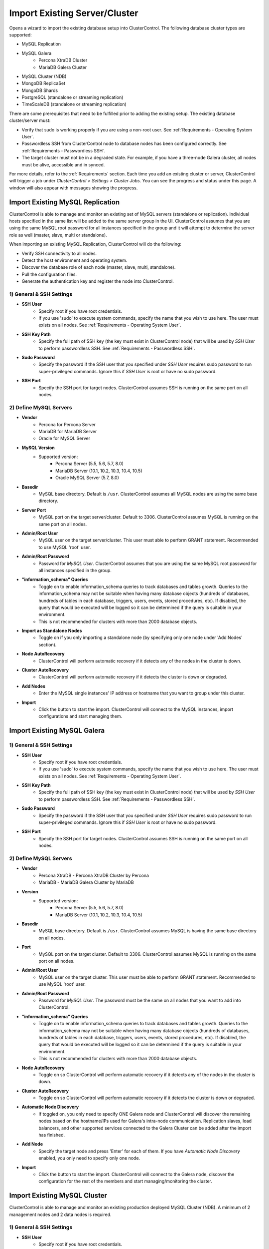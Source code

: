 .. _Import Existing Server Cluster:

Import Existing Server/Cluster
------------------------------

Opens a wizard to import the existing database setup into ClusterControl. The following database cluster types are supported:

* MySQL Replication
* MySQL Galera
	* Percona XtraDB Cluster
	* MariaDB Galera Cluster
* MySQL Cluster (NDB)
* MongoDB ReplicaSet
* MongoDB Shards
* PostgreSQL (standalone or streaming replication)
* TimeScaleDB (standalone or streaming replication)

There are some prerequisites that need to be fulfilled prior to adding the existing setup. The existing database cluster/server must:

* Verify that sudo is working properly if you are using a non-root user. See :ref:`Requirements - Operating System User`.
* Passwordless SSH from ClusterControl node to database nodes has been configured correctly. See :ref:`Requirements - Passwordless SSH`.
* The target cluster must not be in a degraded state. For example, if you have a three-node Galera cluster, all nodes must be alive, accessible and in synced.

For more details, refer to the :ref:`Requirements` section. Each time you add an existing cluster or server, ClusterControl will trigger a job under *ClusterControl > Settings > Cluster Jobs*. You can see the progress and status under this page. A window will also appear with messages showing the progress.

Import Existing MySQL Replication
+++++++++++++++++++++++++++++++++

ClusterControl is able to manage and monitor an existing set of MySQL servers (standalone or replication). Individual hosts specified in the same list will be added to the same server group in the UI. ClusterControl assumes that you are using the same MySQL root password for all instances specified in the group and it will attempt to determine the server role as well (master, slave, multi or standalone).

When importing an existing MySQL Replication, ClusterControl will do the following:

* Verify SSH connectivity to all nodes.
* Detect the host environment and operating system.
* Discover the database role of each node (master, slave, multi, standalone).
* Pull the configuration files.
* Generate the authentication key and register the node into ClusterControl.

1) General & SSH Settings
``````````````````````````

* **SSH User**
	- Specify root if you have root credentials.
	- If you use 'sudo' to execute system commands, specify the name that you wish to use here. The user must exists on all nodes. See :ref:`Requirements - Operating System User`.
	
* **SSH Key Path**
	- Specify the full path of SSH key (the key must exist in ClusterControl node) that will be used by *SSH User* to perform passwordless SSH. See :ref:`Requirements - Passwordless SSH`.

* **Sudo Password**
	- Specify the password if the SSH user that you specified under *SSH User* requires sudo password to run super-privileged commands. Ignore this if *SSH User* is root or have no sudo password.
	
* **SSH Port**
	- Specify the SSH port for target nodes. ClusterControl assumes SSH is running on the same port on all nodes.

2) Define MySQL Servers
``````````````````````````

* **Vendor**
	- Percona for Percona Server
	- MariaDB for MariaDB Server
	- Oracle for MySQL Server

* **MySQL Version**
	- Supported version:
		- Percona Server (5.5, 5.6, 5.7, 8.0)
		- MariaDB Server (10.1, 10.2, 10.3, 10.4, 10.5)
		- Oracle MySQL Server (5.7, 8.0)

* **Basedir**
	- MySQL base directory. Default is ``/usr``. ClusterControl assumes all MySQL nodes are using the same base directory.

* **Server Port**
	- MySQL port on the target server/cluster. Default to 3306. ClusterControl assumes MySQL is running on the same port on all nodes.

* **Admin/Root User**
	- MySQL user on the target server/cluster. This user must able to perform GRANT statement. Recommended to use MySQL 'root' user.
	
* **Admin/Root Password**
	- Password for *MySQL User*. ClusterControl assumes that you are using the same MySQL root password for all instances specified in the group.

* **"information_schema" Queries**
	- Toggle on to enable information_schema queries to track databases and tables growth. Queries to the information_schema may not be suitable when having many database objects (hundreds of databases, hundreds of tables in each database, triggers, users, events, stored procedures, etc). If disabled, the query that would be executed will be logged so it can be determined if the query is suitable in your environment.
	- This is not recommended for clusters with more than 2000 database objects.

* **Import as Standalone Nodes**
	- Toggle on if you only importing a standalone node (by specifying only one node under 'Add Nodes' section).

* **Node AutoRecovery**
	- ClusterControl will perform automatic recovery if it detects any of the nodes in the cluster is down.
	
* **Cluster AutoRecovery**
	- ClusterControl will perform automatic recovery if it detects the cluster is down or degraded.

* **Add Nodes**
	- Enter the MySQL single instances' IP address or hostname that you want to group under this cluster.

* **Import**
	- Click the button to start the import. ClusterControl will connect to the MySQL instances, import configurations and start managing them. 

Import Existing MySQL Galera
++++++++++++++++++++++++++++

1) General & SSH Settings
``````````````````````````

* **SSH User**
	- Specify root if you have root credentials.
	- If you use 'sudo' to execute system commands, specify the name that you wish to use here. The user must exists on all nodes. See :ref:`Requirements - Operating System User`.
	
* **SSH Key Path**
	- Specify the full path of SSH key (the key must exist in ClusterControl node) that will be used by *SSH User* to perform passwordless SSH. See :ref:`Requirements - Passwordless SSH`.

* **Sudo Password**
	- Specify the password if the SSH user that you specified under *SSH User* requires sudo password to run super-privileged commands. Ignore this if *SSH User* is root or have no sudo password.
	
* **SSH Port**
	- Specify the SSH port for target nodes. ClusterControl assumes SSH is running on the same port on all nodes.
	
2) Define MySQL Servers
``````````````````````````

* **Vendor**
	- Percona XtraDB - Percona XtraDB Cluster by Percona
	- MariaDB - MariaDB Galera Cluster by MariaDB

* **Version**
	- Supported version:
		- Percona Server (5.5, 5.6, 5.7, 8.0)
		- MariaDB Server (10.1, 10.2, 10.3, 10.4, 10.5)

* **Basedir**
	- MySQL base directory. Default is ``/usr``. ClusterControl assumes MySQL is having the same base directory on all nodes.

* **Port**
	- MySQL port on the target cluster. Default to 3306. ClusterControl assumes MySQL is running on the same port on all nodes.

* **Admin/Root User**
	- MySQL user on the target cluster. This user must be able to perform GRANT statement. Recommended to use MySQL 'root' user.
	
* **Admin/Root Password** 
	- Password for *MySQL User*. The password must be the same on all nodes that you want to add into ClusterControl.

* **"information_schema" Queries**
	- Toggle on to enable information_schema queries to track databases and tables growth. Queries to the information_schema may not be suitable when having many database objects (hundreds of databases, hundreds of tables in each database, triggers, users, events, stored procedures, etc). If disabled, the query that would be executed will be logged so it can be determined if the query is suitable in your environment.
	- This is not recommended for clusters with more than 2000 database objects.
	
* **Node AutoRecovery**
	- Toggle on so ClusterControl will perform automatic recovery if it detects any of the nodes in the cluster is down.
	
* **Cluster AutoRecovery**
	- Toggle on so ClusterControl will perform automatic recovery if it detects the cluster is down or degraded.

* **Automatic Node Discovery**
	- If toggled on, you only need to specify ONE Galera node and ClusterControl will discover the remaining nodes based on the hostname/IPs used for Galera's intra-node communication. Replication slaves, load balancers, and other supported services connected to the Galera Cluster can be added after the import has finished.

* **Add Node**
	- Specify the target node and press 'Enter' for each of them. If you have *Automatic Node Discovery* enabled, you only need to specify only one node.

* **Import**
	- Click the button to start the import. ClusterControl will connect to the Galera node, discover the configuration for the rest of the members and start managing/monitoring the cluster.


Import Existing MySQL Cluster
+++++++++++++++++++++++++++++

ClusterControl is able to manage and monitor an existing production deployed MySQL Cluster (NDB). A minimum of 2 management nodes and 2 data nodes is required. 

1) General & SSH Settings
``````````````````````````

* **SSH User**
	- Specify root if you have root credentials.
	- If you use 'sudo' to execute system commands, specify the name that you wish to use here. The user must exists on all nodes. See :ref:`Requirements - Operating System User`.
	
* **SSH Key Path**
	- Specify the full path of SSH key (the key must exist in ClusterControl node) that will be used by *SSH User* to perform passwordless SSH. See :ref:`Requirements - Passwordless SSH`.

* **Sudo Password**
	- Specify the password if the SSH user that you specified under *SSH User* requires sudo password to run super-privileged commands. Ignore this if *SSH User* is root or have no sudo password.
	
* **SSH Port**
	- Specify the SSH port for target nodes. ClusterControl assumes SSH is running on the same port on all nodes.

2) Define Management Server 
````````````````````````````

* **Management server 1**
	- Specify the IP address or hostname of the first MySQL Cluster management node.

* **Management server 2**
	- Specify the IP address or hostname of the second MySQL Cluster management node.

* **Server Port**
	- MySQL Cluster management port. The default port is 1186.


3) Define Data Nodes
``````````````````````````

* **Port**
	- MySQL Cluster data node port. The default port is 2200.

* **Add Nodes**
	- Specify the IP address or hostname of the MySQL Cluster data node.

4) Define MySQL Servers
``````````````````````````
	
* **Root Password** 
	- MySQL root password.
	
* **Server Port**
	- MySQL port. Default to 3306.

* **MySQL Installation Directory**
	- MySQL server installation path where ClusterControl can find the ``mysql`` binaries.

* **Enable information_schema Queries**
	-	Toggle on to enable information_schema queries to track databases and tables growth. Queries to the information_schema may not be suitable when having many database objects (hundreds of databases, hundreds of tables in each database, triggers, users, events, stored procedures, etc). If disabled, the query that would be executed will be logged so it can be determined if the query is suitable in your environment.
	- This is not recommended for clusters with more than 2000 database objects.
	
* **Enable Node AutoRecovery**
	- ClusterControl will perform automatic recovery if it detects any of the nodes in the cluster is down.
	
* **Enable Cluster AutoRecovery**
	- ClusterControl will perform automatic recovery if it detects the cluster is down or degraded.

* **Add Nodes**
	- Specify the IP address or hostname of the MySQL Cluster API/SQL node.

* **Import**
	- Click the button to start the import. ClusterControl will connect to the MySQL Cluster nodes, discover the configuration for the rest of the nodes and start managing/monitoring the cluster.

Import Existing MongoDB ReplicaSet
+++++++++++++++++++++++++++++++++++

ClusterControl is able to manage and monitor an existing MongoDB/Percona Server for MongoDB 3.x and 4.0 replica set.

1) General & SSH Settings
``````````````````````````

* **SSH User**
	- Specify root if you have root credentials.
	- If you use 'sudo' to execute system commands, specify the name that you wish to use here. The user must exists on all nodes. See :ref:`Requirements - Operating System User`.
	
* **SSH Key Path**
	- Specify the full path of SSH key (the key must exist in ClusterControl node) that will be used by *SSH User* to perform passwordless SSH. See :ref:`Requirements - Passwordless SSH`.

* **Sudo Password**
	- Specify the password if the SSH user that you specified under *SSH User* requires sudo password to run super-privileged commands. Ignore this if *SSH User* is root or have no sudo password.
	
* **SSH Port**
	- Specify the SSH port for target nodes. ClusterControl assumes SSH is running on the same port on all nodes.
	
2) Define MongoDB Servers
``````````````````````````

* **Vendor**
	- Percona - Percona Server for MongoDB by Percona.
	- MongoDB - MongoDB Server by MongoDB Inc (formerly 10gen).

* **Version**
	- The supported MongoDB version are 3.4, 3.6, 4.0 and 4.2.

* **Server Port**
	- MongoDB server port. Default is 27017.

* **Admin User**
	- MongoDB admin user.

* **Admin Password**
	- Password for MongoDB *Admin User*.

* **MongoDB Auth DB**
	- MongoDB database to authenticate against. Default is ``admin``.

* **Hostname**
	- Specify one IP address or hostname of the MongoDB replica set member. ClusterControl will automatically discover the rest.

* **Import**
	- Click the button to start the import. ClusterControl will connect to the specified MongoDB node, discover the configuration for the rest of the nodes and start managing/monitoring the cluster.

Import Existing MongoDB Shards
+++++++++++++++++++++++++++++++

ClusterControl is able to manage and monitor an existing MongoDB/Percona Server for MongoDB 3.x and 4.0 sharded cluster setup.

1) General & SSH Settings
``````````````````````````

* **SSH User**
	- Specify root if you have root credentials.
	- If you use 'sudo' to execute system commands, specify the name that you wish to use here. The user must exists on all nodes. See :ref:`Requirements - Operating System User`.
	
* **SSH Key Path**
	- Specify the full path of SSH key (the key must exist in ClusterControl node) that will be used by *SSH User* to perform passwordless SSH. See :ref:`Requirements - Passwordless SSH`.

* **Sudo Password**
	- If you use sudo with password, specify it here. Ignore this if *SSH User* is root or sudoer does not need a sudo password.

* **SSH Port Number**
	- Specify the SSH port for target nodes. ClusterControl assumes SSH is running on the same port on all nodes.

2) Set Routers/Mongos
``````````````````````````
    
*Configuration Server*

* **Server Port**
	- MongoDB mongos server port. Default is 27017.

* **Add More Routers**
	- Specify the IP address or hostname of the MongoDB mongos.
	
3) Database Settings
``````````````````````````

* **Vendor**
	- Percona - Percona Server for MongoDB by Percona
	- MongoDB - MongoDB Server by MongoDB Inc

* **Version**
	- The supported MongoDB version are 3.4, 3.6, 4.0 and 4.2.

* **Admin User**
	- MongoDB admin user.

* **Admin Password**
	- Password for MongoDB *Admin User*.

* **MongoDB Auth DB**
	- MongoDB database to authenticate against. Default is ``admin``.

* **Import**
	- Click the button to start the import. ClusterControl will connect to the specified MongoDB mongos, discover the configuration for the rest of the members and start managing/monitoring the cluster.

Import Existing PostgreSQL & TimeScaleDB
++++++++++++++++++++++++++++++++++++++++

ClusterControl is able to manage/monitor an existing set of PostgreSQL/TimeScaleDB version 9.6 and later. Individual hosts specified in the same list will be added to the same server group in the UI. ClusterControl assumes that you are using the same database admin password for all instances specified in the group.

1) General & SSH Settings
``````````````````````````

* **SSH User**
	- Specify root if you have root credentials.
	- If you use 'sudo' to execute system commands, specify the name that you wish to use here. The user must exists on all nodes. See :ref:`Requirements - Operating System User`.
	
* **SSH Key Path**
	- Specify the full path of SSH key (the key must exist in ClusterControl node) that will be used by *SSH User* to perform passwordless SSH. See :ref:`Requirements - Passwordless SSH`.

* **Sudo Password**
	- Specify the password if the SSH user that you specified under *SSH User* requires sudo password to run super-privileged commands. Ignore this if *SSH User* is root or have no sudo password.
	
* **SSH Port**
	- Specify the SSH port for target nodes. ClusterControl assumes SSH is running on the same port on all nodes.

2) Define PostgreSQL Servers
``````````````````````````````

* **Server Port**
	- PostgreSQL port on the target server/cluster. Default to 5432. ClusterControl assumes PostgreSQL/TimeScaleDB is running on the same port on all nodes.

* **User**
	- PostgreSQL user on the target server/cluster. Recommended to use PostgreSQL/TimeScaleDB 'postgres' user.

* **Password**
	- Password for *User*. ClusterControl assumes that you are using the same admin password for all instances under this group.
	
* **Version**
	- PostgreSQL/TimeScaleDB server version on the target server/cluster. Supported versions are 9.6, 10.x, 11.x and 12.x.

* **Basedir**
	- PostgreSQL/TimeScaleDB base directory. Default is ``/usr``. ClusterControl assumes all PostgreSQL/TimeScaleDB nodes are using the same base directory.

* **Add Node**
	- Specify all PostgreSQL/TimeScaleDB instances that you want to group under this cluster.

* **Import**
	- Click the button to start the import. ClusterControl will connect to the PostgreSQL/TimeScaleDB instances, import configurations and start managing them.

